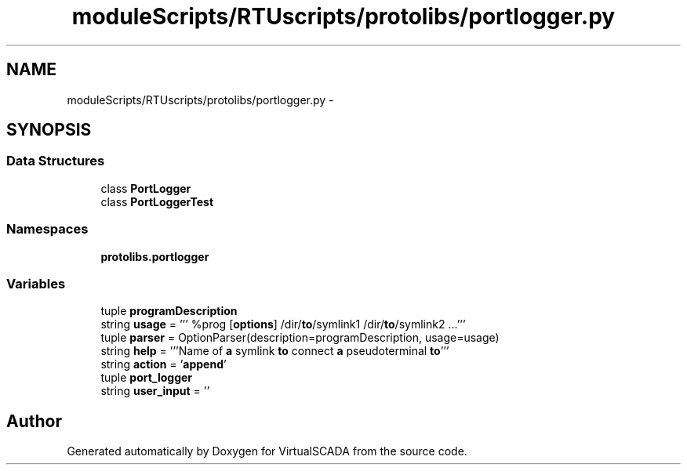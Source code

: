 .TH "moduleScripts/RTUscripts/protolibs/portlogger.py" 3 "Tue Apr 14 2015" "Version 1.0" "VirtualSCADA" \" -*- nroff -*-
.ad l
.nh
.SH NAME
moduleScripts/RTUscripts/protolibs/portlogger.py \- 
.SH SYNOPSIS
.br
.PP
.SS "Data Structures"

.in +1c
.ti -1c
.RI "class \fBPortLogger\fP"
.br
.ti -1c
.RI "class \fBPortLoggerTest\fP"
.br
.in -1c
.SS "Namespaces"

.in +1c
.ti -1c
.RI " \fBprotolibs\&.portlogger\fP"
.br
.in -1c
.SS "Variables"

.in +1c
.ti -1c
.RI "tuple \fBprogramDescription\fP"
.br
.ti -1c
.RI "string \fBusage\fP = ''' %prog [\fBoptions\fP] /dir/\fBto\fP/symlink1 /dir/\fBto\fP/symlink2 \&.\&.\&.'''"
.br
.ti -1c
.RI "tuple \fBparser\fP = OptionParser(description=programDescription, usage=usage)"
.br
.ti -1c
.RI "string \fBhelp\fP = '''Name of \fBa\fP symlink \fBto\fP connect \fBa\fP pseudoterminal \fBto\fP'''"
.br
.ti -1c
.RI "string \fBaction\fP = '\fBappend\fP'"
.br
.ti -1c
.RI "tuple \fBport_logger\fP"
.br
.ti -1c
.RI "string \fBuser_input\fP = ''"
.br
.in -1c
.SH "Author"
.PP 
Generated automatically by Doxygen for VirtualSCADA from the source code\&.
